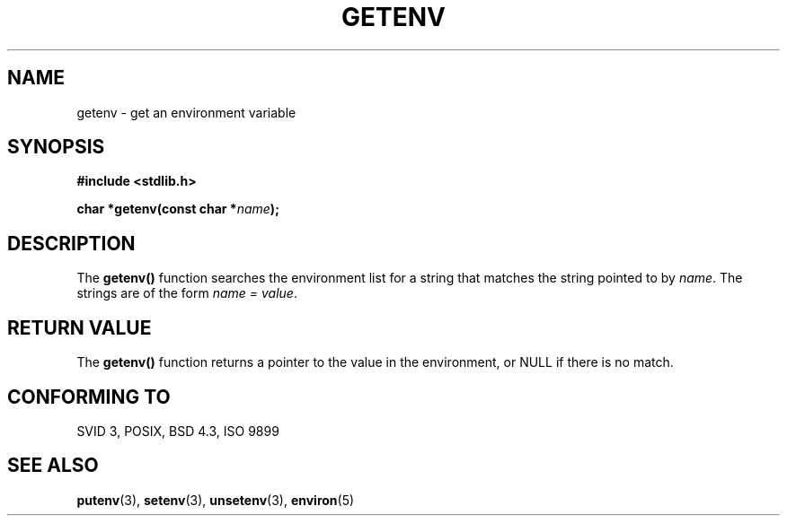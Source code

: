 .\" Copyright 1993 David Metcalfe (david@prism.demon.co.uk)
.\"
.\" Permission is granted to make and distribute verbatim copies of this
.\" manual provided the copyright notice and this permission notice are
.\" preserved on all copies.
.\"
.\" Permission is granted to copy and distribute modified versions of this
.\" manual under the conditions for verbatim copying, provided that the
.\" entire resulting derived work is distributed under the terms of a
.\" permission notice identical to this one
.\" 
.\" Since the Linux kernel and libraries are constantly changing, this
.\" manual page may be incorrect or out-of-date.  The author(s) assume no
.\" responsibility for errors or omissions, or for damages resulting from
.\" the use of the information contained herein.  The author(s) may not
.\" have taken the same level of care in the production of this manual,
.\" which is licensed free of charge, as they might when working
.\" professionally.
.\" 
.\" Formatted or processed versions of this manual, if unaccompanied by
.\" the source, must acknowledge the copyright and authors of this work.
.\"
.\" References consulted:
.\"     Linux libc source code
.\"     Lewine's _POSIX Programmer's Guide_ (O'Reilly & Associates, 1991)
.\"     386BSD man pages
.\" Modified Sat Jul 24 19:30:29 1993 by Rik Faith (faith@cs.unc.edu)
.\" Modified Fri Feb 14 21:47:50 1997 by Andries Brouwer (aeb@cwi.nl)
.\"
.TH GETENV 3  1993-04-03 "GNU" "Linux Programmer's Manual"
.SH NAME
getenv \- get an environment variable
.SH SYNOPSIS
.nf
.B #include <stdlib.h>
.sp
.BI "char *getenv(const char *" name );
.fi
.SH DESCRIPTION
The \fBgetenv()\fP function searches the environment list for a string
that matches the string pointed to by \fIname\fP.  The strings are of
the form \fIname = value\fP.
.SH "RETURN VALUE"
The \fBgetenv()\fP function returns a pointer to the value in the
environment, or NULL if there is no match.
.SH "CONFORMING TO"
SVID 3, POSIX, BSD 4.3, ISO 9899
.SH "SEE ALSO"
.BR putenv (3),
.BR setenv (3),
.BR unsetenv (3),
.BR environ (5)
